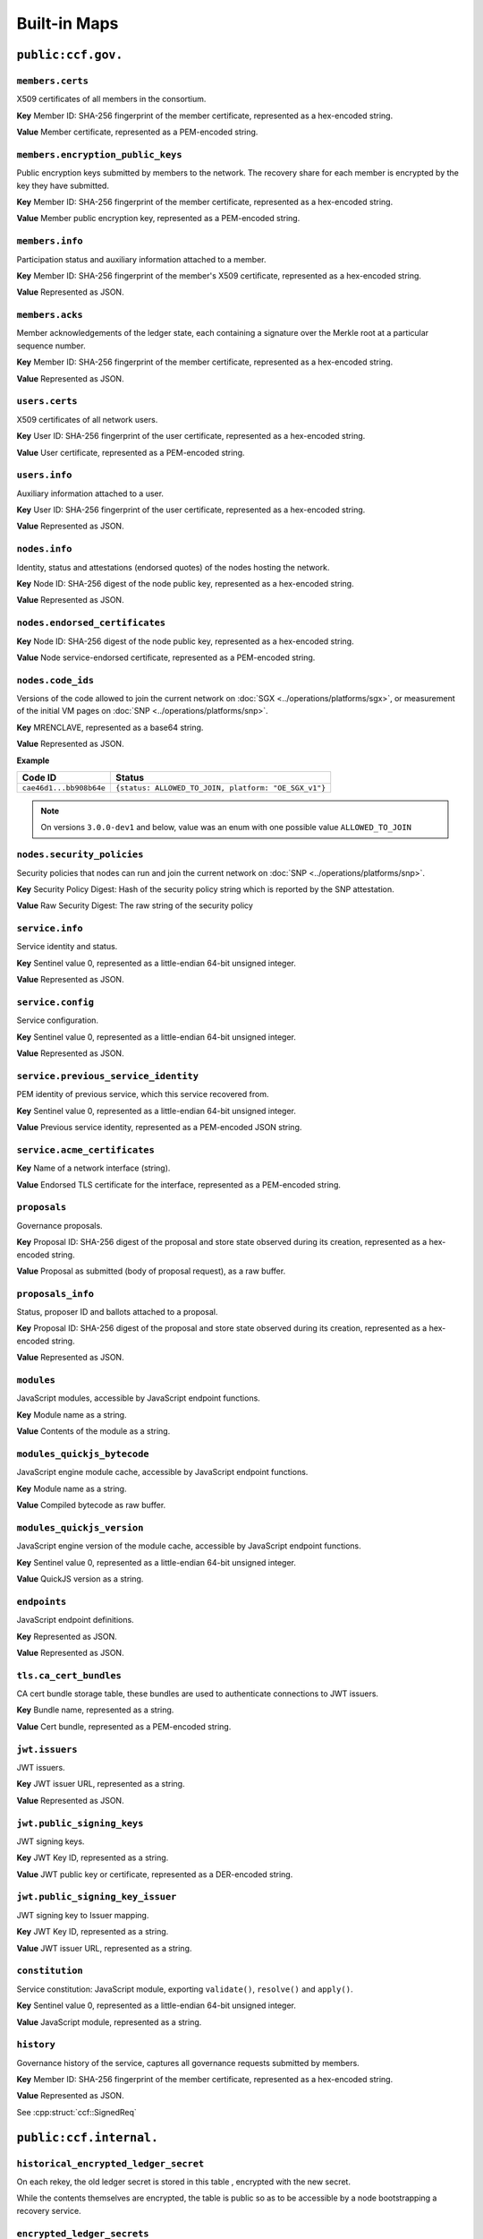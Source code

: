 Built-in Maps
=============

``public:ccf.gov.``
-------------------

``members.certs``
~~~~~~~~~~~~~~~~~

X509 certificates of all members in the consortium.

**Key** Member ID: SHA-256 fingerprint of the member certificate, represented as a hex-encoded string.

**Value** Member certificate, represented as a PEM-encoded string.

``members.encryption_public_keys``
~~~~~~~~~~~~~~~~~~~~~~~~~~~~~~~~~~

Public encryption keys submitted by members to the network. The recovery share for each member is encrypted by the key they have submitted.

**Key** Member ID: SHA-256 fingerprint of the member certificate, represented as a hex-encoded string.

**Value** Member public encryption key, represented as a PEM-encoded string.

``members.info``
~~~~~~~~~~~~~~~~

Participation status and auxiliary information attached to a member.

**Key** Member ID: SHA-256 fingerprint of the member's X509 certificate, represented as a hex-encoded string.

**Value** Represented as JSON.

.. doxygenstruct:: ccf::MemberDetails
   :project: CCF
   :members:

.. doxygenenum:: ccf::MemberStatus
   :project: CCF

``members.acks``
~~~~~~~~~~~~~~~~

Member acknowledgements of the ledger state, each containing a signature over the Merkle root at a particular sequence number.

**Key** Member ID: SHA-256 fingerprint of the member certificate, represented as a hex-encoded string.

**Value** Represented as JSON.

.. doxygenstruct:: ccf::MemberAck
   :project: CCF
   :members:

.. doxygenstruct:: ccf::StateDigest
   :project: CCF
   :members:

.. doxygenstruct:: ccf::SignedReq
   :project: CCF
   :members:

``users.certs``
~~~~~~~~~~~~~~~

X509 certificates of all network users.

**Key** User ID: SHA-256 fingerprint of the user certificate, represented as a hex-encoded string.

**Value** User certificate, represented as a PEM-encoded string.

``users.info``
~~~~~~~~~~~~~~

Auxiliary information attached to a user.

**Key** User ID: SHA-256 fingerprint of the user certificate, represented as a hex-encoded string.

**Value** Represented as JSON.

.. doxygenstruct:: ccf::UserDetails
   :project: CCF
   :members:

``nodes.info``
~~~~~~~~~~~~~~

Identity, status and attestations (endorsed quotes) of the nodes hosting the network.

**Key** Node ID: SHA-256 digest of the node public key, represented as a hex-encoded string.

**Value** Represented as JSON.

.. doxygenstruct:: ccf::NodeInfo
   :project: CCF
   :members:

.. doxygenenum:: ccf::NodeStatus
   :project: CCF

.. doxygenstruct:: ccf::NodeInfoNetwork
   :project: CCF
   :members:

.. doxygenstruct:: ccf::NodeInfoNetwork_v2
   :project: CCF
   :members:

.. doxygenstruct:: ccf::QuoteInfo
   :project: CCF
   :members:

.. doxygenenum:: ccf::pal::attestation::Format
   :project: CCF

``nodes.endorsed_certificates``
~~~~~~~~~~~~~~~~~~~~~~~~~~~~~~~

**Key** Node ID: SHA-256 digest of the node public key, represented as a hex-encoded string.

**Value** Node service-endorsed certificate, represented as a PEM-encoded string.

``nodes.code_ids``
~~~~~~~~~~~~~~~~~~

Versions of the code allowed to join the current network on :doc:`SGX <../operations/platforms/sgx>`, or measurement of the initial VM pages on :doc:`SNP <../operations/platforms/snp>`.

**Key** MRENCLAVE, represented as a base64 string.

**Value** Represented as JSON.

.. doxygenstruct:: ccf::CodeInfo
   :project: CCF

**Example**

.. list-table::
   :header-rows: 1

   * - Code ID
     - Status
   * - ``cae46d1...bb908b64e``
     - ``{status: ALLOWED_TO_JOIN, platform: "OE_SGX_v1"}``

.. note:: On versions ``3.0.0-dev1`` and below, value was an enum with one possible value ``ALLOWED_TO_JOIN``

``nodes.security_policies``
~~~~~~~~~~~~~~~~~~~~~~~~~~~

Security policies that nodes can run and join the current network on :doc:`SNP <../operations/platforms/snp>`.

**Key** Security Policy Digest: Hash of the security policy string which is reported by the SNP attestation.

**Value** Raw Security Digest: The raw string of the security policy

``service.info``
~~~~~~~~~~~~~~~~

Service identity and status.

**Key** Sentinel value 0, represented as a little-endian 64-bit unsigned integer.

**Value** Represented as JSON.

.. doxygenenum:: ccf::ServiceStatus
   :project: CCF

.. doxygenstruct:: ccf::ServiceInfo
   :project: CCF
   :members:

.. mermaid::

    graph TB;
        Opening-- transition_service_to_open -->Open;
        Recovering-- "transition_service_to_open (recovery)"-->WaitingForRecoveryShares;
        WaitingForRecoveryShares -- member shares reassembly--> Open;
        Open-- "start in recovery"-->Recovering;

``service.config``
~~~~~~~~~~~~~~~~~~

Service configuration.

**Key** Sentinel value 0, represented as a little-endian 64-bit unsigned integer.

**Value** Represented as JSON.

.. doxygenstruct:: ccf::ServiceConfiguration
   :project: CCF
   :members:

``service.previous_service_identity``
~~~~~~~~~~~~~~~~~~~~~~~~~~~~~~~~~~~~~

PEM identity of previous service, which this service recovered from.

**Key** Sentinel value 0, represented as a little-endian 64-bit unsigned integer.

**Value** Previous service identity, represented as a PEM-encoded JSON string.

``service.acme_certificates``
~~~~~~~~~~~~~~~~~~~~~~~~~~~~~~~

**Key** Name of a network interface (string).

**Value** Endorsed TLS certificate for the interface, represented as a PEM-encoded string.

``proposals``
~~~~~~~~~~~~~

Governance proposals.

**Key** Proposal ID: SHA-256 digest of the proposal and store state observed during its creation, represented as a hex-encoded string.

**Value** Proposal as submitted (body of proposal request), as a raw buffer.

``proposals_info``
~~~~~~~~~~~~~~~~~~

Status, proposer ID and ballots attached to a proposal.

**Key** Proposal ID: SHA-256 digest of the proposal and store state observed during its creation, represented as a hex-encoded string.

**Value** Represented as JSON.

.. doxygenstruct:: ccf::jsgov::ProposalInfoDetails
   :project: CCF
   :members:

.. doxygenenum:: ccf::ProposalState
   :project: CCF

``modules``
~~~~~~~~~~~

JavaScript modules, accessible by JavaScript endpoint functions.

**Key** Module name as a string.

**Value** Contents of the module as a string.

``modules_quickjs_bytecode``
~~~~~~~~~~~~~~~~~~~~~~~~~~~~

JavaScript engine module cache, accessible by JavaScript endpoint functions.

**Key** Module name as a string.

**Value** Compiled bytecode as raw buffer.

``modules_quickjs_version``
~~~~~~~~~~~~~~~~~~~~~~~~~~~

JavaScript engine version of the module cache, accessible by JavaScript endpoint functions.

**Key** Sentinel value 0, represented as a little-endian 64-bit unsigned integer.

**Value** QuickJS version as a string.

``endpoints``
~~~~~~~~~~~~~

JavaScript endpoint definitions.

**Key** Represented as JSON.

.. doxygenstruct:: ccf::endpoints::EndpointKey
   :project: CCF
   :members:

**Value** Represented as JSON.

.. doxygenstruct:: ccf::endpoints::EndpointProperties
   :project: CCF
   :members:

.. doxygenenum:: ccf::endpoints::Mode
   :project: CCF

.. doxygenenum:: ccf::endpoints::ForwardingRequired
   :project: CCF

``tls.ca_cert_bundles``
~~~~~~~~~~~~~~~~~~~~~~~

CA cert bundle storage table, these bundles are used to authenticate connections to JWT issuers.

**Key** Bundle name, represented as a string.

**Value** Cert bundle, represented as a PEM-encoded string.

``jwt.issuers``
~~~~~~~~~~~~~~~

JWT issuers.

**Key** JWT issuer URL, represented as a string.

**Value** Represented as JSON.

.. doxygenstruct:: ccf::JwtIssuerMetadata
   :project: CCF
   :members:

.. doxygenenum:: ccf::JwtIssuerKeyFilter
   :project: CCF

.. doxygenstruct:: ccf::JwtIssuerKeyPolicy
   :project: CCF
   :members:

``jwt.public_signing_keys``
~~~~~~~~~~~~~~~~~~~~~~~~~~~

JWT signing keys.

**Key** JWT Key ID, represented as a string.

**Value** JWT public key or certificate, represented as a DER-encoded string.

``jwt.public_signing_key_issuer``
~~~~~~~~~~~~~~~~~~~~~~~~~~~~~~~~~

JWT signing key to Issuer mapping.

**Key** JWT Key ID, represented as a string.

**Value** JWT issuer URL, represented as a string.

``constitution``
~~~~~~~~~~~~~~~~

Service constitution: JavaScript module, exporting ``validate()``, ``resolve()`` and ``apply()``.

**Key** Sentinel value 0, represented as a little-endian 64-bit unsigned integer.

**Value** JavaScript module, represented as a string.

``history``
~~~~~~~~~~~

Governance history of the service, captures all governance requests submitted by members.

**Key** Member ID: SHA-256 fingerprint of the member certificate, represented as a hex-encoded string.

**Value** Represented as JSON.

See :cpp:struct:`ccf::SignedReq`

``public:ccf.internal.``
------------------------

``historical_encrypted_ledger_secret``
~~~~~~~~~~~~~~~~~~~~~~~~~~~~~~~~~~~~~~

On each rekey, the old ledger secret is stored in this table , encrypted with the new secret.

While the contents themselves are encrypted, the table is public so as to be accessible by a node bootstrapping a recovery service.

``encrypted_ledger_secrets``
~~~~~~~~~~~~~~~~~~~~~~~~~~~~

Used to broadcast ledger secrets between nodes during a recovery and ledger rekey.

While the contents themselves are encrypted, the table is public so as to be accessible by a node bootstrapping a recovery service.

``tree``
~~~~~~~~

On every signature transaction, this contains the serialised Merkle Tree for the ledger, between the previous signature and this one.

This is used to generate receipts for historical transactions without having the recompute hashes.

``signatures``
~~~~~~~~~~~~~~

Signatures emitted by the primary node at regular interval, over the root of the Merkle Tree at that sequence number.

**Key** Sentinel value 0, represented as a little-endian 64-bit unsigned integer.

**Value**

.. doxygenstruct:: ccf::PrimarySignature
   :project: CCF
   :members:

.. doxygenstruct:: ccf::NodeSignature
   :project: CCF
   :members:

``recovery_shares``
~~~~~~~~~~~~~~~~~~~

Members' recovery_shares, encrypted by the keys recorded in ``members.encryption_public_keys``.

While the contents themselves are encrypted, the table is public so as to be accessible by nodes bootstrapping a recovery service.

``snapshot_evidence``
~~~~~~~~~~~~~~~~~~~~~

Evidence inserted in the ledger by a primary producing a snapshot to establish provenance.

**Key** Sentinel value 0, represented as a little-endian 64-bit unsigned integer.

**Value**

.. doxygenstruct:: ccf::SnapshotHash
   :project: CCF
   :members:

``encrypted_submitted_shares``
~~~~~~~~~~~~~~~~~~~~~~~~~~~~~~

Used to persist submitted shares during a recovery.

While the contents themselves are encrypted, the table is public so as to be accessible by nodes bootstrapping a recovery service.

``resharings`` (experimental)
~~~~~~~~~~~~~~~~~~~~~~~~~~~~~

Internal information for identity resharing during 2-transaction reconfiguration.

.. note:: This table is currently experimental and is not included in CCF releases.
